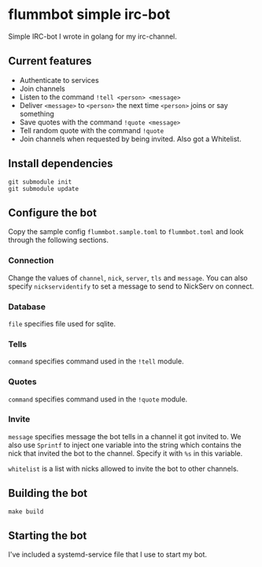 * flummbot simple irc-bot
Simple IRC-bot I wrote in golang for my irc-channel.

** Current features
  - Authenticate to services
  - Join channels
  - Listen to the command =!tell <person> <message>=
  - Deliver =<message>= to =<person>= the next time =<person>= joins or say
    something
  - Save quotes with the command =!quote <message>=
  - Tell random quote with the command =!quote=
  - Join channels when requested by being invited. Also got a Whitelist.

** Install dependencies
#+begin_src shell
git submodule init
git submodule update
#+end_src

** Configure the bot
Copy the sample config =flummbot.sample.toml= to =flummbot.toml= and look
through the following sections.

*** Connection
Change the values of =channel=, =nick=, =server=, =tls= and =message=. You
can also specify =nickservidentify= to set a message to send to NickServ on
connect.

*** Database
=file= specifies file used for sqlite.

*** Tells
=command= specifies command used in the =!tell= module.

*** Quotes
=command= specifies command used in the =!quote= module.

*** Invite
=message= specifies message the bot tells in a channel it got invited to. We
also use =Sprintf= to inject one variable into the string which contains the
nick that invited the bot to the channel. Specify it with =%s= in this
variable.

=whitelist= is a list with nicks allowed to invite the bot to other channels.

** Building the bot
#+begin_src shell
make build
#+end_src

** Starting the bot
I've included a systemd-service file that I use to start my bot.
